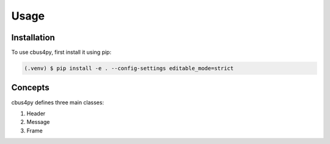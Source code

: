 Usage
=====

.. _installation:

Installation
------------

To use cbus4py, first install it using pip:

.. code-block:: console

   (.venv) $ pip install -e . --config-settings editable_mode=strict

.. _concepts:

Concepts
--------

cbus4py defines three main classes:

#. Header
#. Message
#. Frame